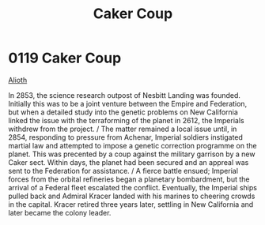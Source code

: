:PROPERTIES:
:ID:       34d2c5b2-b583-436b-b166-a073ade0c274
:END:
#+title: Caker Coup
#+filetags: :beacon:
* 0119  Caker Coup
[[id:39e72fd5-ea91-4537-b091-554b678e69a0][Alioth]]  

In 2853, the science research outpost of Nesbitt Landing was founded. Initially this was to be a joint venture between the Empire and Federation, but when a detailed study into the genetic problems on New California linked the issue with the terraforming of the planet in 2612, the Imperials withdrew from the project. / The matter remained a local issue until, in 2854, responding to pressure from Achenar, Imperial soldiers instigated martial law and attempted to impose a genetic correction programme on the planet. This was precented by a coup against the military garrison by a new Caker sect. Within days, the planet had been secured and an appreal was sent to the Federation for assistance. / A fierce battle ensued; Imperial forces from the orbital refineries began a planetary bombardment, but the arrival of a Federal fleet escalated the conflict. Eventually, the Imperial ships pulled back and Admiral Kracer landed with his marines to cheering crowds in the capital. Kracer retired three years later, settling in New California and later became the colony leader.                                                                                                                                                                                                                                                                                                                                                                                                                                                                                                                                                                                                                                                                                                                                                                                                                                                                                                                                                                                                                                                                                                                                                                                                                                                                                                                                                                                                                                                                                                                                                                                                                                                                                                                                                                                                                                                                                                                               

[[file:img/beacons/0119B.png]]
